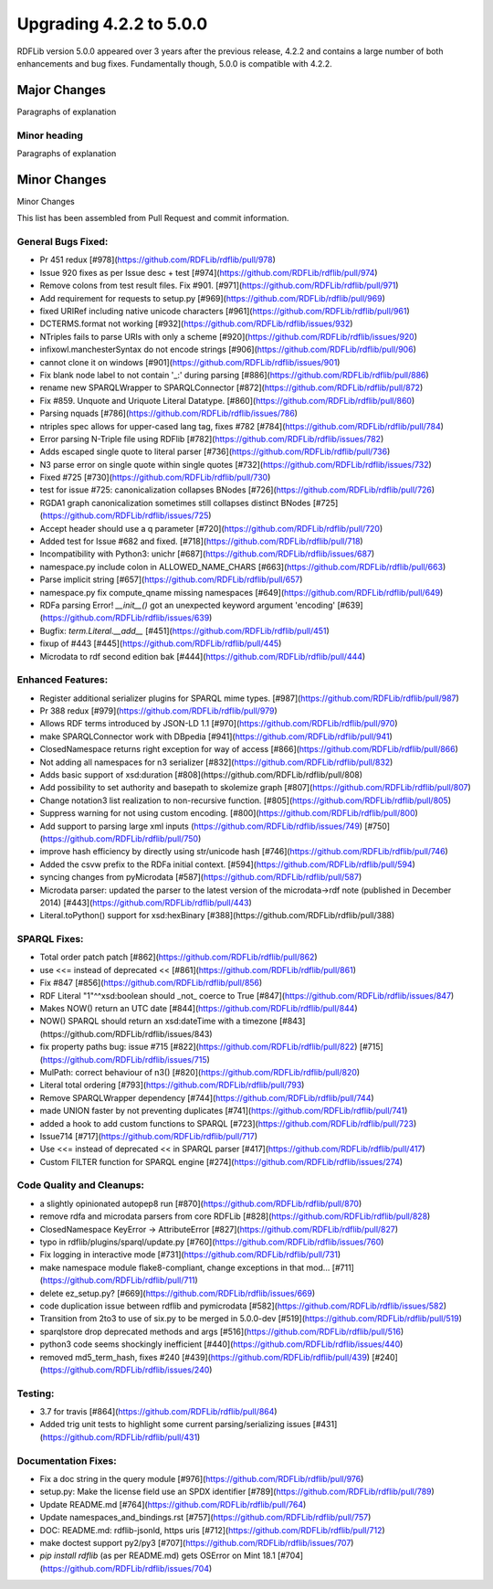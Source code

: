 .. _upgrade4to5: Upgrading from RDFLib version 4.2.2 to 5.0.0

============================================
Upgrading 4.2.2 to 5.0.0
============================================

RDFLib version 5.0.0 appeared over 3 years after the previous release, 4.2.2 and contains a large number of both enhancements and bug fixes. Fundamentally though, 5.0.0 is compatible with 4.2.2.


Major Changes
-------------
Paragraphs of explanation

Minor heading
^^^^^^^^^^^^^
Paragraphs of explanation


Minor Changes 
--------------
Minor Changes


This list has been assembled from Pull Request and commit information.

General Bugs Fixed:
^^^^^^^^^^^^^^^^^^^
* Pr 451 redux
  [#978](https://github.com/RDFLib/rdflib/pull/978)
* Issue 920 fixes as per Issue desc + test
  [#974](https://github.com/RDFLib/rdflib/pull/974)
* Remove colons from test result files. Fix #901.
  [#971](https://github.com/RDFLib/rdflib/pull/971)
* Add requirement for requests to setup.py
  [#969](https://github.com/RDFLib/rdflib/pull/969)
* fixed URIRef including native unicode characters
  [#961](https://github.com/RDFLib/rdflib/pull/961)
* DCTERMS.format not working
  [#932](https://github.com/RDFLib/rdflib/issues/932)
* NTriples fails to parse URIs with only a scheme
  [#920](https://github.com/RDFLib/rdflib/issues/920)
* infixowl.manchesterSyntax do not encode strings
  [#906](https://github.com/RDFLib/rdflib/pull/906)
* cannot clone it on windows
  [#901](https://github.com/RDFLib/rdflib/issues/901)
* Fix blank node label to not contain '_:' during parsing
  [#886](https://github.com/RDFLib/rdflib/pull/886)
* rename new SPARQLWrapper to SPARQLConnector
  [#872](https://github.com/RDFLib/rdflib/pull/872)
* Fix #859. Unquote and Uriquote Literal Datatype.
  [#860](https://github.com/RDFLib/rdflib/pull/860)
* Parsing nquads
  [#786](https://github.com/RDFLib/rdflib/issues/786)
* ntriples spec allows for upper-cased lang tag, fixes #782
  [#784](https://github.com/RDFLib/rdflib/pull/784)
* Error parsing N-Triple file using RDFlib
  [#782](https://github.com/RDFLib/rdflib/issues/782)
* Adds escaped single quote to literal parser
  [#736](https://github.com/RDFLib/rdflib/pull/736)
* N3 parse error on single quote within single quotes
  [#732](https://github.com/RDFLib/rdflib/issues/732)
* Fixed #725
  [#730](https://github.com/RDFLib/rdflib/pull/730)
* test for issue #725: canonicalization collapses BNodes
  [#726](https://github.com/RDFLib/rdflib/pull/726)
* RGDA1 graph canonicalization sometimes still collapses distinct BNodes
  [#725](https://github.com/RDFLib/rdflib/issues/725)
* Accept header should use a q parameter
  [#720](https://github.com/RDFLib/rdflib/pull/720)
* Added test for Issue #682 and fixed.
  [#718](https://github.com/RDFLib/rdflib/pull/718)
* Incompatibility with Python3: unichr
  [#687](https://github.com/RDFLib/rdflib/issues/687)
* namespace.py include colon in ALLOWED_NAME_CHARS
  [#663](https://github.com/RDFLib/rdflib/pull/663)
* Parse implicit string
  [#657](https://github.com/RDFLib/rdflib/pull/657)
* namespace.py fix compute_qname missing namespaces
  [#649](https://github.com/RDFLib/rdflib/pull/649)
* RDFa parsing Error! `__init__()` got an unexpected keyword argument 'encoding'
  [#639](https://github.com/RDFLib/rdflib/issues/639)
* Bugfix: `term.Literal.__add__`
  [#451](https://github.com/RDFLib/rdflib/pull/451)
* fixup of #443
  [#445](https://github.com/RDFLib/rdflib/pull/445)
* Microdata to rdf second edition bak
  [#444](https://github.com/RDFLib/rdflib/pull/444)

Enhanced Features:
^^^^^^^^^^^^^^^^^^
* Register additional serializer plugins for SPARQL mime types.
  [#987](https://github.com/RDFLib/rdflib/pull/987)
* Pr 388 redux
  [#979](https://github.com/RDFLib/rdflib/pull/979)
* Allows RDF terms introduced by JSON-LD 1.1
  [#970](https://github.com/RDFLib/rdflib/pull/970)
* make SPARQLConnector work with DBpedia
  [#941](https://github.com/RDFLib/rdflib/pull/941)
* ClosedNamespace returns right exception for way of access
  [#866](https://github.com/RDFLib/rdflib/pull/866)
* Not adding all namespaces for n3 serializer
  [#832](https://github.com/RDFLib/rdflib/pull/832)
* Adds basic support of xsd:duration
  [#808](https://github.com/RDFLib/rdflib/pull/808)
* Add possibility to set authority and basepath to skolemize graph
  [#807](https://github.com/RDFLib/rdflib/pull/807)
* Change notation3 list realization to non-recursive function.
  [#805](https://github.com/RDFLib/rdflib/pull/805)
* Suppress warning for not using custom encoding.
  [#800](https://github.com/RDFLib/rdflib/pull/800)
* Add support to parsing large xml inputs (https://github.com/RDFLib/rdflib/issues/749)
  [#750](https://github.com/RDFLib/rdflib/pull/750)
* improve hash efficiency by directly using str/unicode hash
  [#746](https://github.com/RDFLib/rdflib/pull/746)
* Added the csvw prefix to the RDFa initial context.
  [#594](https://github.com/RDFLib/rdflib/pull/594)
* syncing changes from pyMicrodata
  [#587](https://github.com/RDFLib/rdflib/pull/587)
* Microdata parser: updated the parser to the latest version of the microdata->rdf note (published in December 2014)
  [#443](https://github.com/RDFLib/rdflib/pull/443)
* Literal.toPython() support for xsd:hexBinary
  [#388](https://github.com/RDFLib/rdflib/pull/388)

SPARQL Fixes:
^^^^^^^^^^^^^
* Total order patch patch
  [#862](https://github.com/RDFLib/rdflib/pull/862)
* use <<= instead of deprecated <<
  [#861](https://github.com/RDFLib/rdflib/pull/861)
* Fix #847
  [#856](https://github.com/RDFLib/rdflib/pull/856)
* RDF Literal "1"^^xsd:boolean should _not_ coerce to True
  [#847](https://github.com/RDFLib/rdflib/issues/847)
* Makes NOW() return an UTC date
  [#844](https://github.com/RDFLib/rdflib/pull/844)
* NOW() SPARQL should return an xsd:dateTime with a timezone
  [#843](https://github.com/RDFLib/rdflib/issues/843)
* fix property paths bug: issue #715
  [#822](https://github.com/RDFLib/rdflib/pull/822)
  [#715](https://github.com/RDFLib/rdflib/issues/715)
* MulPath: correct behaviour of n3()
  [#820](https://github.com/RDFLib/rdflib/pull/820)
* Literal total ordering
  [#793](https://github.com/RDFLib/rdflib/pull/793)
* Remove SPARQLWrapper dependency
  [#744](https://github.com/RDFLib/rdflib/pull/744)
* made UNION faster by not preventing duplicates
  [#741](https://github.com/RDFLib/rdflib/pull/741)
* added a hook to add custom functions to SPARQL
  [#723](https://github.com/RDFLib/rdflib/pull/723)
* Issue714
  [#717](https://github.com/RDFLib/rdflib/pull/717)
* Use <<= instead of deprecated << in SPARQL parser
  [#417](https://github.com/RDFLib/rdflib/pull/417)
* Custom FILTER function for SPARQL engine
  [#274](https://github.com/RDFLib/rdflib/issues/274)

Code Quality and Cleanups:
^^^^^^^^^^^^^^^^^^^^^^^^^^
* a slightly opinionated autopep8 run
  [#870](https://github.com/RDFLib/rdflib/pull/870)
* remove rdfa and microdata parsers from core RDFLib
  [#828](https://github.com/RDFLib/rdflib/pull/828)
* ClosedNamespace KeyError -> AttributeError
  [#827](https://github.com/RDFLib/rdflib/pull/827)
* typo in rdflib/plugins/sparql/update.py
  [#760](https://github.com/RDFLib/rdflib/issues/760)
* Fix logging in interactive mode
  [#731](https://github.com/RDFLib/rdflib/pull/731)
* make namespace module flake8-compliant, change exceptions in that mod…
  [#711](https://github.com/RDFLib/rdflib/pull/711)
* delete ez_setup.py?
  [#669](https://github.com/RDFLib/rdflib/issues/669)
* code duplication issue between rdflib and pymicrodata
  [#582](https://github.com/RDFLib/rdflib/issues/582)
* Transition from 2to3 to use of six.py to be merged in 5.0.0-dev
  [#519](https://github.com/RDFLib/rdflib/pull/519)
* sparqlstore drop deprecated methods and args
  [#516](https://github.com/RDFLib/rdflib/pull/516)
* python3 code seems shockingly inefficient
  [#440](https://github.com/RDFLib/rdflib/issues/440)
* removed md5_term_hash, fixes #240
  [#439](https://github.com/RDFLib/rdflib/pull/439)
  [#240](https://github.com/RDFLib/rdflib/issues/240)

Testing:
^^^^^^^^
* 3.7 for travis
  [#864](https://github.com/RDFLib/rdflib/pull/864)
* Added trig unit tests to highlight some current parsing/serializing issues
  [#431](https://github.com/RDFLib/rdflib/pull/431)

Documentation Fixes:
^^^^^^^^^^^^^^^^^^^^
* Fix a doc string in the query module
  [#976](https://github.com/RDFLib/rdflib/pull/976)
* setup.py: Make the license field use an SPDX identifier
  [#789](https://github.com/RDFLib/rdflib/pull/789)
* Update README.md
  [#764](https://github.com/RDFLib/rdflib/pull/764)
* Update namespaces_and_bindings.rst
  [#757](https://github.com/RDFLib/rdflib/pull/757)
* DOC: README.md: rdflib-jsonld, https uris
  [#712](https://github.com/RDFLib/rdflib/pull/712)
* make doctest support py2/py3
  [#707](https://github.com/RDFLib/rdflib/issues/707)
* `pip install rdflib` (as per README.md) gets OSError on Mint 18.1
  [#704](https://github.com/RDFLib/rdflib/issues/704)
